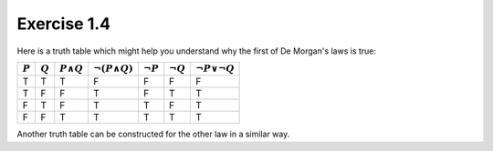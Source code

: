 Exercise 1.4
============

Here is a truth table which might help you understand why the first of De
Morgan's laws is true:

========= ========= ================= ======================== ============== ============== ==========================
:math:`P` :math:`Q` :math:`P \land Q` :math:`\neg (P \land Q)` :math:`\neg P` :math:`\neg Q` :math:`\neg P \lor \neg Q`
========= ========= ================= ======================== ============== ============== ==========================
T         T         T                 F                        F              F              F
T         F         F                 T                        F              T              T
F         T         F                 T                        T              F              T
F         F         T                 T                        T              T              T
========= ========= ================= ======================== ============== ============== ==========================

Another truth table can be constructed for the other law in a similar way.
